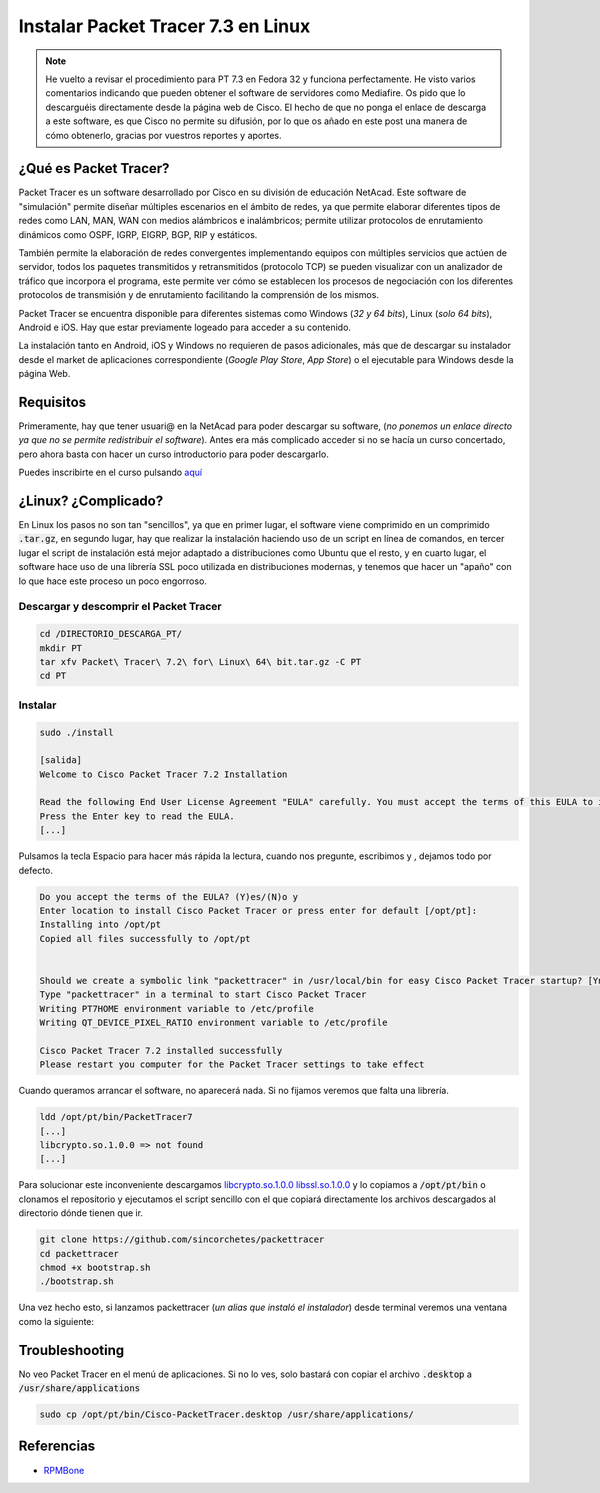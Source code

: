 Instalar Packet Tracer 7.3 en Linux
-----------------------------------

.. note:: 
  
  He vuelto a revisar el procedimiento para PT 7.3 en Fedora 32 y funciona perfectamente. He visto varios comentarios indicando que pueden obtener el software de servidores como Mediafire. Os pido que lo descarguéis directamente desde la página web de Cisco. El hecho de que no ponga el enlace de descarga a este software, es que Cisco no permite su difusión, por lo que os añado en este post una manera de cómo obtenerlo, gracias por vuestros reportes y aportes.

¿Qué es Packet Tracer?
######################

Packet Tracer es un software desarrollado por Cisco en su división de educación NetAcad. Este software de "simulación" permite diseñar múltiples escenarios en el ámbito de redes, ya que permite elaborar diferentes tipos de redes como LAN, MAN, WAN con medios alámbricos e inalámbricos; permite utilizar protocolos de enrutamiento dinámicos como OSPF, IGRP, EIGRP, BGP, RIP y estáticos.

También permite la elaboración de redes convergentes implementando equipos con múltiples servicios que actúen de servidor, todos los paquetes transmitidos y retransmitidos (protocolo TCP) se pueden visualizar con un analizador de tráfico que incorpora el programa, este permite ver cómo se establecen los procesos de negociación con los diferentes protocolos de transmisión y de enrutamiento facilitando la comprensión de los mismos.

Packet Tracer se encuentra disponible para diferentes sistemas como Windows (*32 y 64 bits*), Linux (*solo 64 bits*), Android e iOS. Hay que estar previamente logeado para acceder a su contenido.

La instalación tanto en Android, iOS y Windows no requieren de pasos adicionales, más que de descargar su instalador desde el market de aplicaciones correspondiente (*Google Play Store*, *App Store*) o el ejecutable para Windows desde la página Web.

Requisitos
##########

Primeramente, hay que tener usuari@ en la NetAcad para poder descargar su software, (*no ponemos un enlace directo ya que no se permite redistribuir el software*). Antes era más complicado acceder si no se hacía un curso concertado, pero ahora basta con hacer un curso introductorio para poder descargarlo.

Puedes inscribirte en el curso pulsando `aquí <https://www.netacad.com/courses/packet-tracer?target=_blank>`_

¿Linux? ¿Complicado?
####################

En Linux los pasos no son tan "sencillos", ya que en primer lugar, el software viene comprimido en un comprimido :code:`.tar.gz`,  en segundo lugar, hay que realizar la instalación haciendo uso de un script en línea de comandos, en tercer lugar el script de instalación está mejor adaptado a distribuciones como Ubuntu que el resto, y en cuarto lugar, el software hace uso de una librería SSL poco utilizada en distribuciones modernas, y tenemos que hacer un "apaño" con lo que hace este proceso un poco engorroso.

Descargar y descomprir el Packet Tracer
***************************************

.. code-block:: bash

  cd /DIRECTORIO_DESCARGA_PT/
  mkdir PT
  tar xfv Packet\ Tracer\ 7.2\ for\ Linux\ 64\ bit.tar.gz -C PT
  cd PT

Instalar
**********

.. code-block:: bash

  sudo ./install

  [salida]
  Welcome to Cisco Packet Tracer 7.2 Installation

  Read the following End User License Agreement "EULA" carefully. You must accept the terms of this EULA to install and use Cisco Packet Tracer.
  Press the Enter key to read the EULA.
  [...]


Pulsamos la tecla Espacio para hacer más rápida la lectura, cuando nos pregunte, escribimos y , dejamos todo por defecto.

.. code-block::

  Do you accept the terms of the EULA? (Y)es/(N)o y
  Enter location to install Cisco Packet Tracer or press enter for default [/opt/pt]: 
  Installing into /opt/pt
  Copied all files successfully to /opt/pt


  Should we create a symbolic link "packettracer" in /usr/local/bin for easy Cisco Packet Tracer startup? [Yn] y
  Type "packettracer" in a terminal to start Cisco Packet Tracer
  Writing PT7HOME environment variable to /etc/profile
  Writing QT_DEVICE_PIXEL_RATIO environment variable to /etc/profile

  Cisco Packet Tracer 7.2 installed successfully
  Please restart you computer for the Packet Tracer settings to take effect


Cuando queramos arrancar el software, no aparecerá nada. Si no fijamos veremos que falta una librería.

.. code-block:: bash

  ldd /opt/pt/bin/PacketTracer7
  [...]
  libcrypto.so.1.0.0 => not found
  [...]


Para solucionar este inconveniente descargamos `libcrypto.so.1.0.0 <https://github.com/sincorchetes/packettracer/blob/master/libcrypto.so.1.0.0?raw=true>`_ `libssl.so.1.0.0 <https://github.com/sincorchetes/packettracer/blob/master/libssl.so.1.0.0?raw=true>`_ y lo copiamos a :code:`/opt/pt/bin` o clonamos el repositorio y ejecutamos el script sencillo con el que copiará directamente los archivos descargados al directorio dónde tienen que ir.

.. code-block:: bash

  git clone https://github.com/sincorchetes/packettracer
  cd packettracer
  chmod +x bootstrap.sh
  ./bootstrap.sh

Una vez hecho esto, si lanzamos packettracer (*un alias que instaló el instalador*) desde terminal veremos una ventana como la siguiente:

.. image:: launch.png

.. image:: window.png

Troubleshooting
###############

No veo Packet Tracer en el menú de aplicaciones. Si no lo ves, solo bastará con copiar el archivo :code:`.desktop` a :code:`/usr/share/applications`

.. code-block:: bash

  sudo cp /opt/pt/bin/Cisco-PacketTracer.desktop /usr/share/applications/


Referencias
###########

* `RPMBone <http://rpm.pbone.net/index.php3/stat/3/srodzaj/1/search/libcrypto.so.1.0.0%28%29%2864bit%29?target=_blank>`_